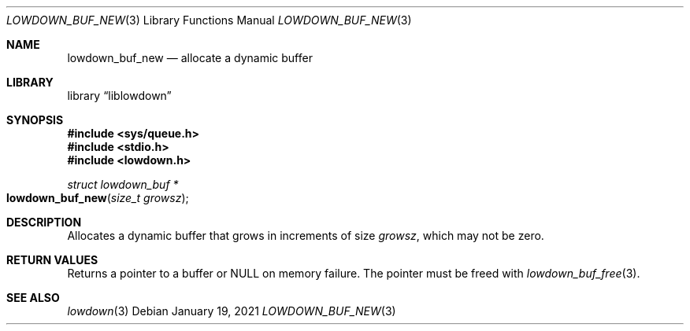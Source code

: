 .\"	$Id: lowdown_buf_new.3,v 1.2 2021/01/19 09:54:21 kristaps Exp $
.\"
.\" Copyright (c) 2020 Kristaps Dzonsons <kristaps@bsd.lv>
.\"
.\" Permission to use, copy, modify, and distribute this software for any
.\" purpose with or without fee is hereby granted, provided that the above
.\" copyright notice and this permission notice appear in all copies.
.\"
.\" THE SOFTWARE IS PROVIDED "AS IS" AND THE AUTHOR DISCLAIMS ALL WARRANTIES
.\" WITH REGARD TO THIS SOFTWARE INCLUDING ALL IMPLIED WARRANTIES OF
.\" MERCHANTABILITY AND FITNESS. IN NO EVENT SHALL THE AUTHOR BE LIABLE FOR
.\" ANY SPECIAL, DIRECT, INDIRECT, OR CONSEQUENTIAL DAMAGES OR ANY DAMAGES
.\" WHATSOEVER RESULTING FROM LOSS OF USE, DATA OR PROFITS, WHETHER IN AN
.\" ACTION OF CONTRACT, NEGLIGENCE OR OTHER TORTIOUS ACTION, ARISING OUT OF
.\" OR IN CONNECTION WITH THE USE OR PERFORMANCE OF THIS SOFTWARE.
.\"
.Dd $Mdocdate: January 19 2021 $
.Dt LOWDOWN_BUF_NEW 3
.Os
.Sh NAME
.Nm lowdown_buf_new
.Nd allocate a dynamic buffer
.Sh LIBRARY
.Lb liblowdown
.Sh SYNOPSIS
.In sys/queue.h
.In stdio.h
.In lowdown.h
.Ft struct lowdown_buf *
.Fo lowdown_buf_new
.Fa "size_t growsz"
.Fc
.Sh DESCRIPTION
Allocates a dynamic buffer that grows in increments of size
.Fa growsz ,
which may not be zero.
.Sh RETURN VALUES
Returns a pointer to a buffer or
.Dv NULL
on memory failure.
The pointer must be freed with
.Xr lowdown_buf_free 3 .
.Sh SEE ALSO
.Xr lowdown 3
